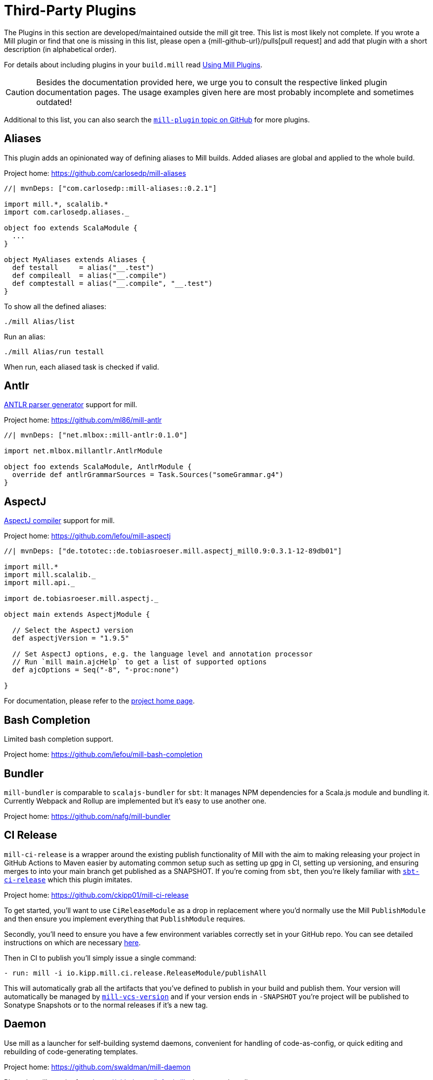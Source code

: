 = Third-Party Plugins
:page-aliases: Thirdparty_Modules.adoc, Thirdparty_Plugins.adoc



The Plugins in this section are developed/maintained outside the mill git tree.
This list is most likely not complete.
If you wrote a Mill plugin or find that one is missing in this list, please open a {mill-github-url}/pulls[pull request] and add that plugin with a short description (in alphabetical order).

For details about including plugins in your `build.mill` read xref:extending/import-mvn-plugins.adoc[Using Mill Plugins].

CAUTION: Besides the documentation provided here, we urge you to consult the respective linked plugin documentation pages.
The usage examples given here are most probably incomplete and sometimes outdated!

Additional to this list, you can also search the https://github.com/topics/mill-plugin[`mill-plugin` topic on GitHub] for more plugins.


== Aliases

This plugin adds an opinionated way of defining aliases to Mill builds. Added aliases are global and applied to the whole build.

Project home: https://github.com/carlosedp/mill-aliases

[source,scala]
----
//| mvnDeps: ["com.carlosedp::mill-aliases::0.2.1"]

import mill.*, scalalib.*
import com.carlosedp.aliases._

object foo extends ScalaModule {
  ...
}

object MyAliases extends Aliases {
  def testall     = alias("__.test")
  def compileall  = alias("__.compile")
  def comptestall = alias("__.compile", "__.test")
}
----

To show all the defined aliases:

```sh
./mill Alias/list
```

Run an alias:

```sh
./mill Alias/run testall
```

When run, each aliased task is checked if valid.

== Antlr

https://www.antlr.org/[ANTLR parser generator] support for mill.

Project home: https://github.com/ml86/mill-antlr


[source,scala]
----
//| mvnDeps: ["net.mlbox::mill-antlr:0.1.0"]

import net.mlbox.millantlr.AntlrModule

object foo extends ScalaModule, AntlrModule {
  override def antlrGrammarSources = Task.Sources("someGrammar.g4")
}
----

== AspectJ

https://projects.eclipse.org/projects/tools.aspectj[AspectJ compiler] support for mill.

Project home: https://github.com/lefou/mill-aspectj


[source,scala]
----
//| mvnDeps: ["de.tototec::de.tobiasroeser.mill.aspectj_mill0.9:0.3.1-12-89db01"]

import mill.*
import mill.scalalib._
import mill.api._

import de.tobiasroeser.mill.aspectj._

object main extends AspectjModule {

  // Select the AspectJ version
  def aspectjVersion = "1.9.5"

  // Set AspectJ options, e.g. the language level and annotation processor
  // Run `mill main.ajcHelp` to get a list of supported options
  def ajcOptions = Seq("-8", "-proc:none")

}
----

For documentation, please refer to the https://github.com/lefou/mill-aspectj[project home page].

== Bash Completion

Limited bash completion support.

Project home: https://github.com/lefou/mill-bash-completion

== Bundler

`mill-bundler` is comparable to `scalajs-bundler` for `sbt`: It manages NPM dependencies for a Scala.js module and
bundling it. Currently Webpack and Rollup are implemented but it's easy to use another one.

Project home: https://github.com/nafg/mill-bundler


== CI Release

`mill-ci-release` is a wrapper around the existing publish functionality of
Mill with the aim to making releasing your project in GitHub Actions to Maven
easier by automating common setup such as setting up gpg in CI, setting up
versioning, and ensuring merges to into your main branch get published as a
SNAPSHOT. If you're coming from `sbt`, then you're likely familiar with
https://github.com/sbt/sbt-ci-release[`sbt-ci-release`] which this plugin
imitates.

Project home: https://github.com/ckipp01/mill-ci-release


To get started, you'll want to use `CiReleaseModule` as a drop in replacement
where you'd normally use the Mill `PublishModule` and then ensure you implement
everything that `PublishModule` requires.

Secondly, you'll need to ensure you have a few environment variables correctly
set in your GitHub repo. You can see detailed instructions on which are
necessary https://github.com/ckipp01/mill-ci-release#secrets[here].

Then in CI to publish you'll simply issue a single command:

[source,yaml]
----
- run: mill -i io.kipp.mill.ci.release.ReleaseModule/publishAll
----

This will automatically grab all the artifacts that you've defined to publish
in your build and publish them. Your version will automatically be managed by
https://github.com/lefou/mill-vcs-version[`mill-vcs-version`] and if your
version ends in `-SNAPSHOT` you're project will be published to Sonatype
Snapshots or to the normal releases if it's a new tag.


== Daemon

Use mill as a launcher for self-building systemd daemons,
convenient for handling of code-as-config, or quick editing and rebuilding
of code-generating templates.

Project home: https://github.com/swaldman/mill-daemon

Place the millw script from https://github.com/lefou/millw in your project directory.

./opt/coolproj/build.mill
----
//| mvnDeps: ["com.mchange::mill-daemon:0.0.1"]

import com.mchange.milldaemon.DaemonModule

object coolproj extends RootModule, DaemonModule {
  override def runDaemonPidFile = Some( os.pwd / "coolproj.pid" )
}
----

./opt/coolproj/rebuild-and-start
----
#!/bin.bash

./millw runMainDaemon coolproj.Main "$@"
----

./opt/coolproj/coolproj.service
----
[Unit]
Description=Cool Project
After=syslog.target network.target

[Service]
Type=forking
PIDFile=/opt/coolproj/coolproj.pid
User=coolproj
Group=coolproj
WorkingDirectory=/opt/coolproj
ExecStart=/opt/coolproj/rebuild-and-start
Restart=on-failure

[Install]
WantedBy=multi-user.target
----

Symlink `/opt/coolproj/coolproj.service` from `/etc/systemd/system`, then `systemctl restart coolproj`.

== DGraph

Show transitive dependencies of your build in your browser.

Project home: https://github.com/ajrnz/mill-dgraph


[source,scala]
----
//| mvnDeps: ["com.github.ajrnz::mill-dgraph:0.2.0"]
----

[source,console]
----
> mill plugin.dgraph.browseDeps proj
----

== Docker Jib Packager

A wrapper around the  https://github.com/GoogleContainerTools/jib[Google Jib Library].
Allows to build Docker images without a running Docker daemon.
Also enables to layer an image more efficiently.

Project home: https://github.com/GeorgOfenbeck/mill-docker


== Docker Native-Image Packager

This plugin allows building Docker container images with GraalVM Native-Image
binaries for cloud-native and fast-startup applications.

Project home: https://github.com/carlosedp/mill-docker-nativeimage

Import the plugin, extend your module with `DockerNative` and configure the
parameters for your application using the `DockerNativeConfig` trait in the
`dockerNative` object.

[source,scala]
----
//| mvnDeps: ["com.carlosedp::mill-docker-nativeimage::0.6.0"]

import mill.*, mill.scalalib._, mill.scalalib.scalafmt._
import com.carlosedp.milldockernative.DockerNative

object hello extends ScalaModule, DockerNative {
  def scalaVersion = "3.3.0"
  object dockerNative extends DockerNativeConfig {
    // Native Image parameters
    def nativeImageName         = "hello"
    def nativeImageGraalVmJvmId = Task {"graalvm-java17:22.3.2"}
    def nativeImageClassPath    = runClasspath()
    def nativeImageMainClass    = "com.domain.Hello.Hello"
    // GraalVM parameters depending on your application needs
    def nativeImageOptions = Seq(
      "--no-fallback",
      "--enable-url-protocols=http,https",
      "-Djdk.http.auth.tunneling.disabledSchemes=",
    ) ++ (if (sys.props.get("os.name").contains("Linux")) Seq("--static") else Seq.empty)

    // Generated Docker image parameters
    def baseImage    = "ubuntu:22.04"
    def tags         = List("docker.io/myuser/helloapp")
    def exposedPorts = Seq(8080)
  }
}
----

[source,console]
----
> ./mill hello.dockerNative.build()
> # Test run
> docker run -it --rm docker.io/myuser/helloapp

> # Push to a registry
> ./mill hello.dockerNative.push
----

For more details and configuration options, please refer to the project readme
and also check the provided example code.

== Docusaurus 2

Simple Docusaurus runner for Mill

The plugin provides a mill module that allows to build the project web site using https://docusaurus.io/[Docusaurus 2] as a static content generator.

Project home. https://github.com/atooni/mill-docusaurus2


== Ensime

Create an http://ensime.github.io/[.ensime] file for your build.

Project home: https://github.com/davoclavo/mill-ensime


[source,scala]
----
//| mvnDeps: ["com.github.yyadavalli::mill-ensime:0.0.2"]
//| repositories: ["https://jitpack.io"]
----

You can then run the following to generate the `.ensime` file

[source,console]
----
> mill fun.valycorp.mill.GenEnsime/ensimeConfig
----

Optionally, you can specify the ensime server version using the –server flag like

[source,console]
----
> mill fun.valycorp.mill.GenEnsime/ensimeConfig --server "3.0.0-SNAPSHOT"
----

== Explicit Deps

A plugin that checks that `mvnDeps` and `mvnCompileDeps` accurately reflect the direct dependencies of your source code.

Project home: https://github.com/kierendavies/mill-explicit-deps


.`build.mill`
[source,scala]
----
//| mvnDeps: ["io.github.kierendavies::mill-explicit-deps::0.1.0"]

import io.github.kierendavies.mill.explicitdeps.ExplicitDepsModule

object foo extends ScalaModule, ExplicitDepsModule {
    // ...
}
----

[source,console]
----
> mill foo.checkExplicitDeps
[37/37] main.checkExplicitDeps
Found undeclared dependencies: (add these to mvnDeps)
    mvn"org.typelevel::cats-kernel:2.7.0",

Found unimported dependencies: (remove these from mvnDeps)
    mvn"org.typelevel::cats-effect:3.3.6",

1 tasks failed
main.checkExplicitDeps Found 1 undeclared dependencies, 1 unimported dependencies
----

== Fish Completion

Limited fish completion support.

Project home: https://github.com/ckipp01/mill-fish-completions

== Giter8

A plugin to test the generation of your
http://www.foundweekends.org/giter8/index.html[Giter8] template and expected
working targets for your template after generation.

Project home: https://github.com/ckipp01/mill-giter8


.`build.mill`
[source,scala]
----
//| mvnDeps: ["io.chris-kipp::mill-giter8::0.2.0"]

import io.kipp.mill.giter8.G8Module

object g8 extends G8Module {
  override def validationTargets =
    Seq("example.compile", "example.fix", "example.reformat")
}
----

The most common task you'd then use is `mill g8.validate`.

== Git

A git version plugin for mill.

Project home: https://github.com/joan38/mill-git

._build.mill_:
[source,scala]
----
//| mvnDeps: ["com.goyeau::mill-git:<latest version>"]

import com.goyeau.mill.git.GitVersionedPublishModule
import mill.scalalib.JavaModule
import mill.scalalib.publish.{Developer, License, PomSettings, VersionControl}

object `jvm-project` extends JavaModule, GitVersionedPublishModule {
  override def pomSettings = PomSettings(
    description = "JVM Project",
    organization = "com.goyeau",
    url = "https://github.com/joan38/mill-git",
    licenses = Seq(License.MIT),
    versionControl = VersionControl.github("joan38", "mill-git"),
    developers = Seq(Developer("joan38", "Joan Goyeau", "https://github.com/joan38"))
  )
}
----

[source,console]
----
> mill show jvm-project.publishVersion
[1/1] show
[2/2] com.goyeau.mill.git.GitVersionModule.version
"0.0.0-470-6d0b3d9"
----

== GitHub Dependency Graph Submission

A plugin to submit your mill dependency graph to GiHub through their
https://github.blog/2022-06-17-creating-comprehensive-dependency-graph-build-time-detection/[Dependency
Submission API].

Project home: https://github.com/ckipp01/mill-github-dependency-graph


The easiest way to use this plugin is with the
https://github.com/ckipp01/mill-github-dependency-graph[mill-dependency-submission]
action. You can add it as a workflow:

[source,yaml]
----
name: github-dependency-graph

on:
  push:
    branches:
      - main

jobs:
  submit-dependency-graph:
    runs-on: ubuntu-latest
    steps:
    - uses: actions/checkout@v3
    - uses: coursier/cache-action@v6
    - uses: actions/setup-java@v3
      with:
        distribution: 'temurin'
        java-version: '17'
    - uses: ckipp01/mill-dependency-submission@v1
----


== Header

`header` is a plugin that allows you to automate adding headers to the top
of the files in your projects. It also has an ability to check that all files
have a certain header in place. The plugin was inspired by and is similar to
sbt-header.

Project home: https://github.com/lewisjkl/header


== Hepek

`mill-hepek` is a plugin for writing Scala ``object``s to files.

It is used as a core for Hepek static site generator: https://sake92.github.io/hepek/hepek/index.html .

Project home: https://github.com/sake92/mill-hepek


== Integration Testing Mill Plugins

Integration testing for mill plugins against older Mill versions (0.6.x - 0.11.x).

Project home: https://github.com/lefou/mill-integrationtest

We assume, you have a mill plugin named `mill-demo`

.`build.mill`
[source,scala]
----
import mill.*, mill.scalalib._

object demo extends ScalaModule, PublishModule {
  // ...
}
----

Add a new test sub-project, e.g. `itest`.

.`build.mill`
[source,scala]
----
//| mvnDeps: ["de.tototec::de.tobiasroeser.mill.integrationtest_mill0.9:0.4.0"]

import de.tobiasroeser.mill.integrationtest._

object demo extends ScalaModule, PublishModule {
  // ...
}

object itest extends MillIntegrationTestModule {

  def millTestVersion = "0.9.3"

  def pluginsUnderTest = Seq(demo)

}
----

Your project should now look similar to this:

[source,text]
----
.
+-- demo/
|   +-- src/
|
+-- it/
    +-- src/
        +-- 01-first-test/
        |   +-- build.mill
        |   +-- src/
        |
        +-- 02-second-test/
            +-- build.mill
----

As the buildfiles `build.mill` in your test cases typically want to access the locally built plugin(s),
the plugins publishes all plugins referenced under `pluginsUnderTest` to a temporary ivy repository, just before the test is executed.
The mill version used in the integration test then used that temporary ivy repository.

Instead of referring to your plugin with `//| mvnDeps.&#39;your::plugin:version&#39;`,
you can use the following line instead, which ensures you will use the correct locally build plugins.

Effectively, at execution time, this line gets replaced by the content of `plugins.sc`, a file which was generated just before the test started to execute.

Please always refer to the https://github.com/lefou/mill-integrationtest[official plugin documentation site] for complete and up-to-date information.

== JaCoCo - Code Coverage

Mill plugin to collect test coverage data with https://www.jacoco.org/jacoco/[JaCoCo] and generate reports.

Plugin home: https://github.com/lefou/mill-jacoco



== JBake

Create static sites/blogs with JBake.

Plugin home: https://github.com/lefou/mill-jbake

JBake home: https://jbake.org


.`build.mill`
[source,scala]
----
//| mvnDeps: ["de.tototec::de.tobiasroeser.mill.jbake:0.1.0"]

import mill.*
import de.tobiasroeser.mill.jbake._

object site extends JBakeModule {
  def jbakeVersion = "2.6.4"
}
----

Generate the site:

[source,console]
----
> mill site.jbake
----

Start a local Web-Server on Port 8820 with the generated site:

[source,console]
----
> mill site.jbakeServe
----


== JBuildInfo

This is a Mill module similar to
xref:contrib/buildinfo.adoc[BuildInfo]
but for Java.
It will generate a Java class containing information from your build.

Project home: https://github.com/carueda/mill-jbuildinfo

To declare a module that uses this plugin, extend the
`com.github.carueda.mill.JBuildInfo` trait and provide
the desired information via the `buildInfoMembers` method:

.`build.mill`
[source,scala]
----
//| mvnDeps: ["com.github.carueda::jbuildinfo:0.1.2"]

import com.github.carueda.mill.JBuildInfo
import mill.T

object project extends JBuildInfo {
  def buildInfoMembers: T[Map[String, String]] = Task {
    Map(
      "name" -> "some name",
      "version" -> "x.y.z"
    )
  }
}
----

This will generate:

.`BuildInfo.java`
[source,java]
----
public class BuildInfo {
  public static final String getName() { return "some name"; }
  public static final String getVersion() { return "x.y.z"; }
}
----


* `def buildInfoMembers: T[Map[String, String]]`

The map containing all member names and values for the generated class.

* `def buildInfoClassName: String`, default: `BuildInfo`

The name of the class that will contain all the members from
`buildInfoMembers`.

* `def buildInfoPackageName: Option[String]`, default: `None`

The package name for the generated class.


== Kotlin

https://kotlinlang.org/[Kotlin] compiler support for mill.

Project home: https://github.com/lefou/mill-kotlin

This project has been moved into the Mill repository since Mill 0.12.


== MDoc

Simple MDoc runner for Mill

This plugin provides a mill module that allows to execute https://scalameta.org/mdoc/[Scala MDoc] from within a mill build.
Scala MDoc simply compiles properly marked Scala snippets in plain md files and optionally runs them through an interpreter, augmenting the code with the interpreter output.

Project home: https://github.com/atooni/mill-mdoc


== `millw` / `millw.bat` - Mill Wrapper Scripts

Small script to automatically fetch and execute mill build tool.

Project home: https://github.com/lefou/millw

This porject has been moved into the Mill repository with Mill 0.13 / 1.0


== MiMa

Check binary compatibility with mill.

Project home: https://github.com/lolgab/mill-mima


Just mix-in the `Mima` trait into your `ScalaModule`.
And set the previous artifacts you want to check binary compatibility.

[source,scala]
----
//| mvnDeps: ["com.github.lolgab::mill-mima_mill0.9:0.0.2"]

import mill.*, scalalib.*
import com.github.lolgab.mill.mima._

object main extends ScalaModule, Mima {

  def mimaPreviousArtifacts = Seq(
    mvn"my_group_id::main:my_previous_version"
  )

  // other settings ...

}
----

You can then check the binary compatibility of the module with:

[source,console]
----
> mill main.mimaReportBinaryIssues
Binary compatibility check passed.
----


== Missinglink

https://github.com/spotify/missinglink[missinglink] check for Mill, ported from https://github.com/scalacenter/sbt-missinglink[sbt-missinglink].

Project home: https://github.com/hoangmaihuy/mill-missinglink

_build.mill_:
[source,scala]
----
//| mvnDeps: ["io.github.hoangmaihuy::mill-missinglink::<latest-version>"]

import io.github.hoangmaihuy.missinglink._

object example extends MissinglinkCheckModule
----

Runtime missinglink check command

[source,console]
----
> mill example.missinglinkCheck
----


== Native-Image

Build GraalVM Native-Image binaries with mill.

Project home: https://github.com/alexarchambault/mill-native-image

Import the plugin and add the `NativeImage` trait to your module and set some
configuration options:

[source,scala]
----
//| mvnDeps: ["io.github.alexarchambault.mill::mill-native-image::0.1.25"]

import io.github.alexarchambault.millnativeimage.NativeImage

object hello extends ScalaModule, NativeImage {
  def scalaVersion = "3.3.0"
  def mvnDeps = ... // Your deps here

  def nativeImageName         = "hello"
  def nativeImageMainClass    = "Main"
  def nativeImageGraalVmJvmId = "graalvm-java17:22.3.2"
  def nativeImageClassPath    = runClasspath()
  def nativeImageOptions = Seq(
    "--no-fallback",
    "--enable-url-protocols=http,https",
    "-Djdk.http.auth.tunneling.disabledSchemes=",
  ) ++ (if (sys.props.get("os.name").contains("Linux")) Seq("--static") else Seq.empty)
}
----

Then run the `nativeImage` task to build the native-image binary.

[source,console]
----
> ./mill hello.nativeImage
...
------------------------------------------------------------------------------------------------------------------------
                        5.9s (4.9% of total time) in 32 GCs | Peak RSS: 5.71GB | CPU load: 5.84
------------------------------------------------------------------------------------------------------------------------
Produced artifacts:
 /Users/myuser/repos/scala/mill-native-image/example/out/hello/nativeImage.dest/hello (executable
)
 /Users/myuser/repos/scala/mill-native-image/example/out/hello/nativeImage.dest/hello.build_artifacts.txt (txt)
========================================================================================================================
Finished generating 'hello' in 2m 0s.
----

For more configuration options, building binaries inside Docker, a sample project
and more, check the project readme.


== OSGi

Produce OSGi Bundles with mill.

Project home: https://github.com/lefou/mill-osgi


[source,scala]
----
//| mvnDeps: ["de.tototec::de.tobiasroeser.mill.osgi:0.0.5"]

import mill.*, mill.scalalib._
import de.tobiasroeser.mill.osgi._

object project extends ScalaModule, OsgiBundleModule {

  def bundleSymbolicName = "com.example.project"

  def osgiHeaders = Task { super.osgiHeaders().copy(
    `Export-Package`   = Seq("com.example.api"),
    `Bundle-Activator` = Some("com.example.internal.Activator")
  )}

  // other settings ...

}
----

== PowerShell Completion

Basic PowerShell completion support.

Project home: https://github.com/sake92/mill-powershell-completion


== PublishM2

_Since Mill `0.6.1-27-f265a4` there is a built-in `publishM2Local` task in `PublishModule`._

Mill plugin to publish artifacts into a local Maven repository.

Project home: https://github.com/lefou/mill-publishM2


== Rust JNI

A plugin for build Rust JNI code! 

Project home: https://github.com/otavia-projects/mill-rust-jni

For documentation please visit the https://github.com/otavia-projects/mill-rust-jni[mill-rust-jni project page].


== ScalablyTyped

https://scalablytyped.org/[Scalablytyped] support for mill.

Project home: https://github.com/lolgab/mill-scalablytyped

Mix-in the `ScalablyTyped` trait into your `ScalaJSModule` and
set-up a `package.json` file with your TypeScript dependencies.

[source,scala]
----
//| mvnDeps: ["com.github.lolgab::mill-scalablytyped::0.0.2"]

import mill.*, scalalib.*
import com.github.lolgab.mill.scalablytyped._

object main extends ScalaJSModule, ScalablyTyped {
  // other settings ...
}
----

It will run ScalablyTyped and add the converted dependencies to the module's `mvnDeps`.


== Scala TSI

https://github.com/scala-tsi/scala-tsi[scala-tsi] support for Mill

Project home: https://github.com/hoangmaihuy/mill-scala-tsi

_build.mill_:

[source,scala]
----
//| mvnDeps: ["io.github.hoangmaihuy::mill-scala-tsi::<latest-version>"]

import io.github.hoangmaihuy.scalatsi._

object example extends ScalaModule, ScalaTsiModule {
// The classes that you want to generate typescript interfaces for
override def typescriptExports = Seq("MyClass")
// The output file which will contain the typescript interfaces
override def typescriptOutputFile = millSourcePath / "model.ts"
// Include the package(s) of the classes here
// Optionally import your own TSType implicits to override default default generated
override def typescriptGenerationImports = Seq("mymodel._", "MyTypescript._")
}
----

_MyClass.scala_:
[source,scala]
----
case class MyClass(foo: String, bar: Int)
----

Generate Typescript command:

[source,console]
----
> mill example.generateTypescript
----

_model.ts_:
[source]
----
export interface IMyClass {
  foo: string
  bar: number
}
----


== Scalafix

https://scalacenter.github.io/scalafix/[Scalafix] support for mill.

Project home: https://github.com/joan38/mill-scalafix

_build.mill_:

[source,scala]
----
//| mvnDeps: ["com.goyeau::mill-scalafix:<latest version>"]
import com.goyeau.mill.scalafix.ScalafixModule
import mill.scalalib._

object project extends ScalaModule, ScalafixModule {
  def scalaVersion = "2.12.11"
}
----

[source,console]
----
> mill project.fix
[29/29] project.fix
/project/project/src/MyClass.scala:12:11: error: [DisableSyntax.var] mutable state should be avoided
  private var hashLength = 7
          ^^^
1 tasks failed
project.fix A Scalafix linter error was reported
----


== SCIP (SCIP Code Intelligence Protocol)

Support for generating https://about.sourcegraph.com/blog/announcing-scip[SCIP]
indexes from your Mill build. This is most commonly used to power intelligent
code navigation on https://sourcegraph.com/[Sourcegraph].

Project home: https://github.com/ckipp01/mill-scip

The recommended way to use `mill-scip` is via the
https://sourcegraph.github.io/scip-java/[`scip-java`] cli tool that can be
installed via https://get-coursier.io/[Coursier].

[source,console]
----
> cs install scip-java
----

Once you have `scip-java` installed the following command and the root of your
Mill build will generate an index and place it at the root of your project.

[source,console]
----
> scip-java index
----

You can also manually trigger this with Mill by doing the following:

[source, shell script, subs="attributes,verbatim"]
----

mill --import mvn:io.chris-kipp::mill-scip::{mill-scip-version} io.kipp.mill.scip.Scip/generate
----

This will then generate your `index.scip` inside of
`out/io/kipp/mill/scip/Scip/generate.dest/`.


== Shell Completions

As Mill is a tool often used from the CLI (Command line interface), you may be also interested in installing some completion support for your preferred shell:

* <<_bash_completion>>
* <<_fish_completion>>
* <<_zsh_completion>>


== Spring Boot

Support packaging Spring Boot Applications with Mill.

Project home: https://github.com/lefou/mill-spring-boot

[source,scala,subs="attributes,verbatim"]
----
import mill.*
import mill.scalalib._
import de.tobiasroeser.mill.spring.boot.SpringBootModule

object app extends MavenModule, SpringBootModule {
  override def springBootToolsVersion = "2.7.13"
}
----

[source,console]
----
# Package as executable Spring-Boot Application
$ mill app.springBootAssembly
----


== Squery

Source code generator for https://github.com/sake92/squery/[Squery] SQL library boilerplate.

Project home: https://github.com/sake92/mill-squery

[source,scala,subs="attributes,verbatim"]
----
//| mvnDeps: ["ba.sake::mill-squery-generator::0.10.0"]

import mill.*
import mill.scalalib._
import ba.sake.mill.squery.generator.SqueryGeneratorModule

object app extends ScalaModule, SqueryGeneratorModule {
  // use Task.Input(Task.ctx.env("MY_ENV_VAR")) to set sensitive variables like password etc
  def squeryJdbcUrl = jdbcUrl()
  def squerySchemaMappings = Seq("PUBLIC" -> "com.mypackage.myschema")
  def squeryJdbcDeps = Seq(mvn"com.h2database:h2:..")
----

.Generate source files
[source,console]
----
$ ./mill app.squeryGenerate
----


== Universal Packager

Support universal archive packaging for Java application with Mill, ported from sbt-native-packager.

Project home: https://github.com/hoangmaihuy/mill-universal-packager

.`build.mill`
[source,scala,subs="attributes,verbatim"]
----
//| mvnDeps: ["io.github.hoangmaihuy::mill-universal-packager::<latest-version>"]

import io.github.hoangmaihuy.mill.packager.archetypes.JavaAppPackagingModule

object example extends JavaAppPackagingModule {
  override def packageVersion = "0.1.0"
}
----

.Package as zip archive with Bash start script
[source,console]
----
> mill example.universalPackage
----


== VCS Version

Mill plugin to derive a version from (last) git tag and edit state. It may support other VCS as well.

Project home: https://github.com/lefou/mill-vcs-version

Lots of formatting options are provided.
When used with its defaults, the outcome is identical to the version scheme that Mill itself uses.

[source,scala]
----
//| mvnDeps: ["de.tototec::de.tobiasroeser.mill.vcs.version::0.1.2"]

import mill.*
import mill.scalalib._
import de.tobiasroeser.mill.vcs.version.VcsVersion

object main extends JavaModule, PublishModule {
  override def publishVersion: T[String] = VcsVersion.vcsState().format()
}
----


== Zsh Completion

Limited zsh completion support.

This plugin adds ZSH shell completions to Mill.

Project home: https://github.com/carlosedp/mill-zsh-completions
